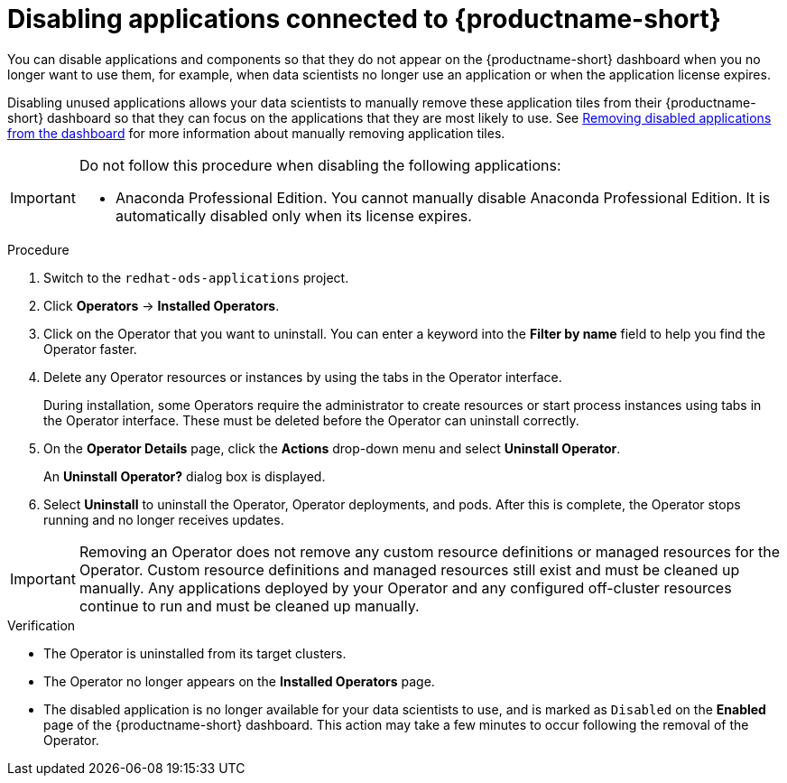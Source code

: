 :_module-type: PROCEDURE

[id='disabling-applications-connected_{context}']
= Disabling applications connected to {productname-short}

[role='_abstract']
You can disable applications and components so that they do not appear on the {productname-short} dashboard when you no longer want to use them, for example, when data scientists no longer use an application or when the application license expires.

Disabling unused applications allows your data scientists to manually remove these application tiles from their {productname-short} dashboard so that they can focus on the applications that they are most likely to use.
ifndef::upstream[]
See link:{rhoaidocshome}{default-format-url}/working_with_connected_applications/removing-disabled-applications_connected-apps[Removing disabled applications from the dashboard] for more information about manually removing application tiles.
endif::[]

[IMPORTANT]
====
Do not follow this procedure when disabling the following applications:

* Anaconda Professional Edition. You cannot manually disable Anaconda Professional Edition. It is automatically disabled only when its license expires.
ifdef::cloud-service[]
* {org-name} OpenShift API Management. You can only uninstall {org-name} OpenShift API Management from OpenShift Cluster Manager.
endif::[]
====

.Prerequisites
ifdef::upstream,self-managed[]
* You have logged in to the {openshift-platform} web console.
* You are part of the `cluster-admins` user group in {openshift-platform}.
* You have installed or configured the service on your {openshift-platform} cluster.
* The application or component that you want to disable is enabled and appears on the *Enabled* page.
endif::[]
ifdef::cloud-service[]
* You have logged in to the OpenShift web console.
* You are part of the `cluster-admins` or `dedicated-admins` user group in your OpenShift cluster. The `dedicated-admins` user group applies only to OpenShift Dedicated.
* You have installed or configured the service on your OpenShift cluster.
* The application or component that you want to disable is enabled and appears on the *Enabled* page.
endif::[]

.Procedure
ifdef::upstream,self-managed[]
. In the {openshift-platform} web console, switch to the *Administrator* perspective.
endif::[]
ifdef::cloud-service[]
. In the OpenShift web console, switch to the *Administrator* perspective.
endif::[]
ifndef::upstream[]
. Switch to the `redhat-ods-applications` project.
endif::[]
ifdef::upstream[]
. Switch to the `odh` project.
endif::[]
. Click *Operators* -> *Installed Operators*.
. Click on the Operator that you want to uninstall. You can enter a keyword into the *Filter by name* field to help you find the Operator faster.
. Delete any Operator resources or instances by using the tabs in the Operator interface.
+
During installation, some Operators require the administrator to create resources or start process instances using tabs in the Operator interface. These must be deleted before the Operator can uninstall correctly.
. On the *Operator Details* page, click the *Actions* drop-down menu and select *Uninstall Operator*.
+
An *Uninstall Operator?* dialog box is displayed.
. Select *Uninstall* to uninstall the Operator, Operator deployments, and pods. After this is complete, the Operator stops running and no longer receives updates.

[IMPORTANT]
====
Removing an Operator does not remove any custom resource definitions or managed resources for the Operator. Custom resource definitions and managed resources still exist and must be cleaned up manually. Any applications deployed by your Operator and any configured off-cluster resources continue to run and must be cleaned up manually.
====

.Verification
* The Operator is uninstalled from its target clusters.
* The Operator no longer appears on the *Installed Operators* page.
* The disabled application is no longer available for your data scientists to use, and is marked as `Disabled` on the *Enabled* page of the {productname-short} dashboard. This action may take a few minutes to occur following the removal of the Operator.

//[role="_additional-resources"]
//.Additional resources
//* TODO or delete
